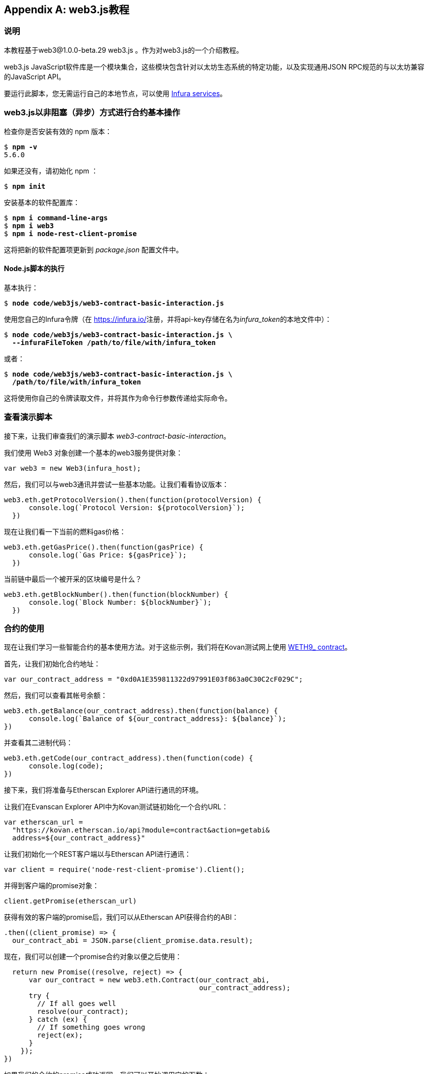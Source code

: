 [appendix]
[[web3js_tutorial]]
== web3.js教程

=== 说明
((("web3.js","tutorial", id="ix_appdx-web3js-tutorial-asciidoc0", range="startofrange")))本教程基于web3@1.0.0-beta.29 web3.js 。作为对web3.js的一个介绍教程。

web3.js JavaScript软件库是一个模块集合，这些模块包含针对以太坊生态系统的特定功能，以及实现通用JSON RPC规范的与以太坊兼容的JavaScript API。

要运行此脚本，您无需运行自己的本地节点，可以使用 https://infura.io[Infura services]。

=== web3.js以非阻塞（异步）方式进行合约基本操作

((("web3.js","contract basic interaction in nonblocked (Async) fashion")))检查你是否安装有效的 +npm+ 版本：

++++
<pre data-type="programlisting">
$ <strong>npm -v</strong>
5.6.0
</pre>
++++

如果还没有，请初始化 +npm+ ：

++++
<pre data-type="programlisting">
$ <strong>npm init</strong>
</pre>
++++

安装基本的软件配置库：

++++
<pre data-type="programlisting">
$ <strong>npm i command-line-args</strong>
$ <strong>npm i web3</strong>
$ <strong>npm i node-rest-client-promise</strong>
</pre>
++++

这将把新的软件配置项更新到 _package.json_ 配置文件中。

==== Node.js脚本的执行

((("web3.js","node.js script execution")))基本执行：

++++
<pre data-type="programlisting">
$ <strong>node code/web3js/web3-contract-basic-interaction.js</strong>
</pre>
++++

使用您自己的Infura令牌（在 https://infura.io/[]注册，并将api-key存储在名为__infura_token__的本地文件中）：

++++
<pre data-type="programlisting">
$ <strong>node code/web3js/web3-contract-basic-interaction.js \
  --infuraFileToken /path/to/file/with/infura_token</strong>
</pre>
++++

或者：

++++
<pre data-type="programlisting">
$ <strong>node code/web3js/web3-contract-basic-interaction.js \
  /path/to/file/with/infura_token</strong>
</pre>
++++

这将使用你自己的令牌读取文件，并将其作为命令行参数传递给实际命令。

=== 查看演示脚本

((("web3.js","reviewing demo script")))接下来，让我们审查我们的演示脚本 _web3-contract-basic-interaction_。

我们使用 +Web3+ 对象创建一个基本的web3服务提供对象：

[source,solidity]
----
var web3 = new Web3(infura_host);
----

然后，我们可以与web3通讯并尝试一些基本功能。让我们看看协议版本：

[source,solidity]
----
web3.eth.getProtocolVersion().then(function(protocolVersion) {
      console.log(`Protocol Version: ${protocolVersion}`);
  })
----

现在让我们看一下当前的燃料gas价格：

[source,solidity]
----
web3.eth.getGasPrice().then(function(gasPrice) {
      console.log(`Gas Price: ${gasPrice}`);
  })
----

当前链中最后一个被开采的区块编号是什么？

[source,solidity]
----
web3.eth.getBlockNumber().then(function(blockNumber) {
      console.log(`Block Number: ${blockNumber}`);
  })
----

=== 合约的使用

((("web3.js","contract interaction", id="ix_appdx-web3js-tutorial-asciidoc1", range="startofrange")))现在让我们学习一些智能合约的基本使用方法。对于这些示例，我们将在Kovan测试网上使用 https://bit.ly/2MPZZLx[+WETH9_+ contract]。

[role="pagebreak-before"]
首先，让我们初始化合约地址：

[source,solidity]
----
var our_contract_address = "0xd0A1E359811322d97991E03f863a0C30C2cF029C";
----

然后，我们可以查看其帐号余额：

[source,solidity]
----
web3.eth.getBalance(our_contract_address).then(function(balance) {
      console.log(`Balance of ${our_contract_address}: ${balance}`);
})
----

并查看其二进制代码：

[source,solidity]
----
web3.eth.getCode(our_contract_address).then(function(code) {
      console.log(code);
})
----

接下来，我们将准备与Etherscan Explorer API进行通讯的环境。

让我们在Evanscan Explorer API中为Kovan测试链初始化一个合约URL：

[source,solidity]
----
var etherscan_url =
  "https://kovan.etherscan.io/api?module=contract&action=getabi&
  address=${our_contract_address}"
----

让我们初始化一个REST客户端以与Etherscan API进行通讯：

[source,solidity]
----
var client = require('node-rest-client-promise').Client();
----

并得到客户端的promise对象：

[source,solidity]
----
client.getPromise(etherscan_url)
----

获得有效的客户端的promise后，我们可以从Etherscan API获得合约的ABI：

[source,solidity]
----
.then((client_promise) => {
  our_contract_abi = JSON.parse(client_promise.data.result);
----

现在，我们可以创建一个promise合约对象以便之后使用：

[source,solidity]
----
  return new Promise((resolve, reject) => {
      var our_contract = new web3.eth.Contract(our_contract_abi,
                                               our_contract_address);
      try {
        // If all goes well
        resolve(our_contract);
      } catch (ex) {
        // If something goes wrong
        reject(ex);
      }
    });
})
----

如果我们的合约的promise成功返回，我们可以开始调用它的函数：

[source,solidity]
----
.then((our_contract) => {
----

让我们看看我们合约的地址：

[source,solidity]
----
console.log(`Our Contract address:
            ${our_contract._address}`);
----

或者：

[source,solidity]
----
console.log(`Our Contract address in another way:
            ${our_contract.options.address}`);
----

现在让我们查询一下合约的ABI：

[source,solidity]
----
console.log("Our contract abi: " +
            JSON.stringify(our_contract.options.jsonInterface));
----

我们可以使用回调查看智能合约中的通证总量：

[source,solidity]
----
our_contract.methods.totalSupply().call(function(err, totalSupply) {
    if (!err) {
        console.log(`Total Supply with a callback:  ${totalSupply}`);
    } else {
        console.log(err);
    }
});
----

或者我们可以使用返回的Promise而不是传入回调函数：(((range="endofrange", startref="ix_appdx-web3js-tutorial-asciidoc1")))

[source,solidity]
----
our_contract.methods.totalSupply().call().then(function(totalSupply){
    console.log(`Total Supply with a promise:  ${totalSupply}`);
}).catch(function(err) {
    console.log(err);
});
----

=== 使用Await命令完成的异步操作

((("await construct")))((("web3.js","asynchronous operation with await")))现在，你已经看过基本教程，可以使用异步 +await+ 结构尝试完成相同的操作。查看 http://bit.ly/2ABrFkl[_code/web3js_]中的_web3-contract-basic-interaction-async-await.js_脚本，并将其与本教程进行比较，以了解它们之间的区别。异步等待操作的命令更易于阅读，因为它使异步操作的行为更像是一系列阻塞调用。(((range="endofrange", startref="ix_appdx-web3js-tutorial-asciidoc0")))